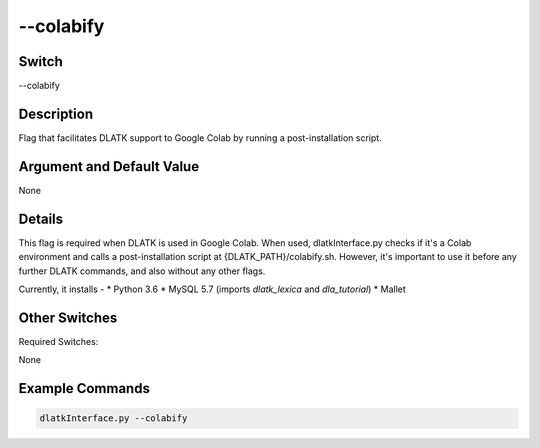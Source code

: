 .. _fwflag_colabify:
===========
--colabify
===========
Switch
======

--colabify

Description
===========

Flag that facilitates DLATK support to Google Colab by running a post-installation script.

Argument and Default Value
==========================

None

Details
=======

This flag is required when DLATK is used in Google Colab. When used, dlatkInterface.py checks if it's a Colab environment and calls a post-installation script at {DLATK_PATH}/colabify.sh. However, it's important to use it before any further DLATK commands, and also without any other flags.

Currently, it installs - 
* Python 3.6
* MySQL 5.7 (imports `dlatk_lexica` and `dla_tutorial`)
* Mallet

Other Switches
==============

Required Switches:

None

Example Commands
================

.. code-block:: bash


	dlatkInterface.py --colabify
